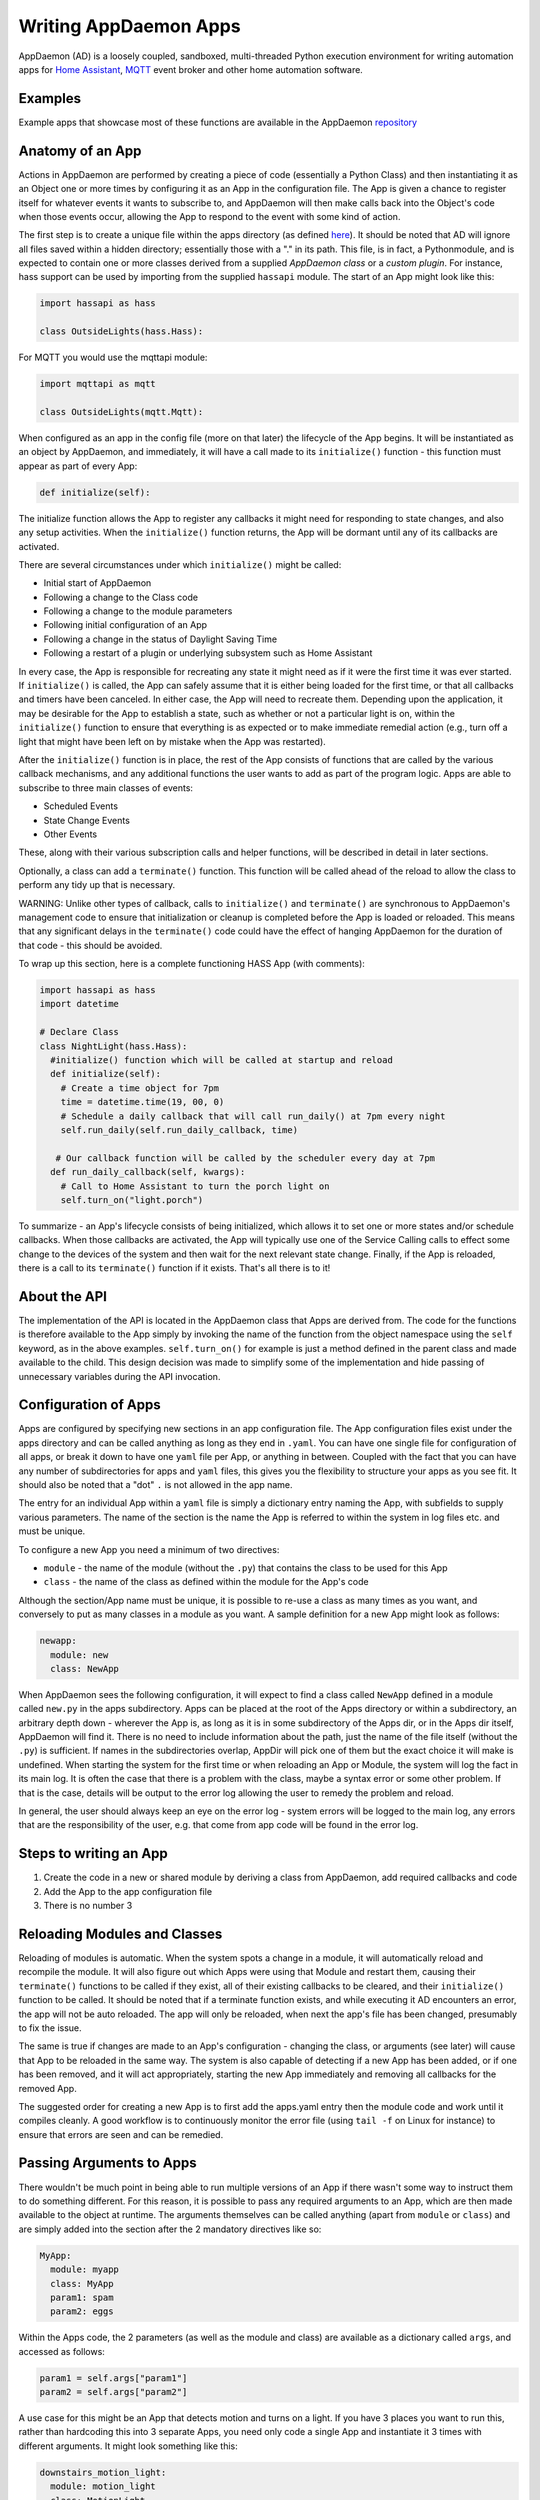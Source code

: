 Writing AppDaemon Apps
=======================

AppDaemon (AD) is a loosely coupled, sandboxed, multi-threaded Python
execution environment for writing automation apps for `Home
Assistant <https://home-assistant.io/>`__, `MQTT <http://mqtt.org/>`__ event broker and other home automation software.

Examples
--------

Example apps that showcase most of these functions are available in the
AppDaemon `repository <https://github.com/home-assistant/appdaemon/tree/dev/conf/example_apps>`__

Anatomy of an App
-----------------

Actions in AppDaemon are performed by creating a piece of code
(essentially a Python Class) and then instantiating it as an Object one
or more times by configuring it as an App in the configuration file. The
App is given a chance to register itself for whatever events it wants to
subscribe to, and AppDaemon will then make calls back into the Object's
code when those events occur, allowing the App to respond to the event
with some kind of action.

The first step is to create a unique file within the apps directory (as
defined `here <INSTALL.html>`__). It should be noted that AD will ignore all files
saved within a hidden directory; essentially those with a "." in its path.
This file, is in fact, a Pythonmodule, and is expected to contain one or more classes derived from a
supplied *AppDaemon class* or a *custom plugin*. For instance, hass support can be used
by importing from the supplied ``hassapi`` module. The start of an App might look like this:

.. code:: python

    import hassapi as hass

    class OutsideLights(hass.Hass):

For MQTT you would use the mqttapi module:

.. code:: python

    import mqttapi as mqtt

    class OutsideLights(mqtt.Mqtt):

When configured as an app in the config file (more on that later) the
lifecycle of the App begins. It will be instantiated as an object by
AppDaemon, and immediately, it will have a call made to its
``initialize()`` function - this function must appear as part of every
App:

.. code:: python

      def initialize(self):

The initialize function allows the App to register any callbacks it
might need for responding to state changes, and also any setup
activities. When the ``initialize()`` function returns, the App will be
dormant until any of its callbacks are activated.

There are several circumstances under which ``initialize()`` might be
called:

-  Initial start of AppDaemon
-  Following a change to the Class code
-  Following a change to the module parameters
-  Following initial configuration of an App
-  Following a change in the status of Daylight Saving Time
-  Following a restart of a plugin or underlying subsystem such as Home Assistant

In every case, the App is responsible for recreating any state it might
need as if it were the first time it was ever started. If
``initialize()`` is called, the App can safely assume that it is either
being loaded for the first time, or that all callbacks and timers have
been canceled. In either case, the App will need to recreate them.
Depending upon the application, it may be desirable for the App to
establish a state, such as whether or not a particular light is on,
within the ``initialize()`` function to ensure that everything is as
expected or to make immediate remedial action (e.g., turn off a light
that might have been left on by mistake when the App was restarted).

After the ``initialize()`` function is in place, the rest of the App
consists of functions that are called by the various callback
mechanisms, and any additional functions the user wants to add as part
of the program logic. Apps are able to subscribe to three main classes of
events:

-  Scheduled Events
-  State Change Events
-  Other Events

These, along with their various subscription calls and helper functions,
will be described in detail in later sections.

Optionally, a class can add a ``terminate()`` function. This function
will be called ahead of the reload to allow the class to perform any
tidy up that is necessary.

WARNING: Unlike other types of callback, calls to ``initialize()`` and
``terminate()`` are synchronous to AppDaemon's management code to ensure
that initialization or cleanup is completed before the App is loaded or
reloaded. This means that any significant delays in the ``terminate()``
code could have the effect of hanging AppDaemon for the duration of that
code - this should be avoided.

To wrap up this section, here is a complete functioning HASS App (with
comments):

.. code:: python

    import hassapi as hass
    import datetime

    # Declare Class
    class NightLight(hass.Hass):
      #initialize() function which will be called at startup and reload
      def initialize(self):
        # Create a time object for 7pm
        time = datetime.time(19, 00, 0)
        # Schedule a daily callback that will call run_daily() at 7pm every night
        self.run_daily(self.run_daily_callback, time)

       # Our callback function will be called by the scheduler every day at 7pm
      def run_daily_callback(self, kwargs):
        # Call to Home Assistant to turn the porch light on
        self.turn_on("light.porch")

To summarize - an App's lifecycle consists of being initialized, which
allows it to set one or more states and/or schedule callbacks. When
those callbacks are activated, the App will typically use one of the
Service Calling calls to effect some change to the devices of the system
and then wait for the next relevant state change. Finally, if the App is
reloaded, there is a call to its ``terminate()`` function if it exists.
That's all there is to it!

About the API
-------------

The implementation of the API is located in the AppDaemon class that
Apps are derived from. The code for the functions is therefore available
to the App simply by invoking the name of the function from the object
namespace using the ``self`` keyword, as in the above examples.
``self.turn_on()`` for example is just a method defined in the parent
class and made available to the child. This design decision was made to
simplify some of the implementation and hide passing of unnecessary
variables during the API invocation.

Configuration of Apps
---------------------

Apps are configured by specifying new sections in an app configuration
file. The App configuration files exist under the apps directory and can be called anything as long as they end in ``.yaml``. You can have one single file for configuration of all apps, or break it down to have one ``yaml`` file per App, or anything in between. Coupled with the fact that you can have any number of subdirectories for apps and ``yaml`` files, this gives you the flexibility to structure your apps as you see fit.
It should also be noted that a "dot" ``.`` is not allowed in the app name.

The entry for an individual App within a ``yaml`` file is simply a dictionary entry naming the App, with subfields to supply various parameters. The name of the section is the name the App is referred to within the system in log files etc. and must be unique.

To configure a new App you need a minimum of two directives:

-  ``module`` - the name of the module (without the ``.py``) that
   contains the class to be used for this App
-  ``class`` - the name of the class as defined within the module for
   the App's code

Although the section/App name must be unique, it is possible to re-use a
class as many times as you want, and conversely to put as many classes
in a module as you want. A sample definition for a new App might look as
follows:

.. code:: yaml

    newapp:
      module: new
      class: NewApp

When AppDaemon sees the following configuration, it will expect to find a
class called ``NewApp`` defined in a module called ``new.py`` in the
apps subdirectory. Apps can be placed at the root of the Apps directory
or within a subdirectory, an arbitrary depth down - wherever the App is,
as long as it is in some subdirectory of the Apps dir, or in the Apps
dir itself, AppDaemon will find it. There is no need to include
information about the path, just the name of the file itself (without
the ``.py``) is sufficient. If names in the subdirectories overlap,
AppDir will pick one of them but the exact choice it will make is
undefined.
When starting the system for the first time or when reloading an App or
Module, the system will log the fact in its main log. It is often the
case that there is a problem with the class, maybe a syntax error or
some other problem. If that is the case, details will be output to the
error log allowing the user to remedy the problem and reload.

In general, the user should always keep an eye on the error log - system
errors will be logged to the main log, any errors that are the responsibility
of the user, e.g. that come from app code will be found in the error log.


Steps to writing an App
-----------------------

1. Create the code in a new or shared module by deriving a class from
   AppDaemon, add required callbacks and code
2. Add the App to the app configuration file
3. There is no number 3

Reloading Modules and Classes
-----------------------------

Reloading of modules is automatic. When the system spots a change in a
module, it will automatically reload and recompile the module. It will
also figure out which Apps were using that Module and restart them,
causing their ``terminate()`` functions to be called if they exist, all
of their existing callbacks to be cleared, and their ``initialize()``
function to be called. It should be noted that if a terminate function exists,
and while executing it AD encounters an error, the app will not be auto reloaded.
The app will only be reloaded, when next the app's file has been changed, presumably
to fix the issue.

The same is true if changes are made to an App's configuration -
changing the class, or arguments (see later) will cause that App to be
reloaded in the same way. The system is also capable of detecting if a
new App has been added, or if one has been removed, and it will act
appropriately, starting the new App immediately and removing all
callbacks for the removed App.

The suggested order for creating a new App is to first add the apps.yaml entry
then the module code and work until it compiles cleanly. A good workflow is to
continuously monitor the error file (using ``tail -f`` on Linux for
instance) to ensure that errors are seen and can be remedied.

Passing Arguments to Apps
-------------------------

There wouldn't be much point in being able to run multiple versions of
an App if there wasn't some way to instruct them to do something
different. For this reason, it is possible to pass any required arguments
to an App, which are then made available to the object at runtime. The
arguments themselves can be called anything (apart from ``module`` or
``class``) and are simply added into the section after the 2 mandatory
directives like so:

.. code:: yaml

    MyApp:
      module: myapp
      class: MyApp
      param1: spam
      param2: eggs

Within the Apps code, the 2 parameters (as well as the module and class)
are available as a dictionary called ``args``, and accessed as follows:

.. code:: python

    param1 = self.args["param1"]
    param2 = self.args["param2"]

A use case for this might be an App that detects motion and turns on a
light. If you have 3 places you want to run this, rather than hardcoding
this into 3 separate Apps, you need only code a single App and
instantiate it 3 times with different arguments. It might look something
like this:

.. code:: yaml

    downstairs_motion_light:
      module: motion_light
      class: MotionLight
      sensor: binary_sensor.downstairs_hall
      light: light.downstairs_hall
    upstairs_motion_light:
      module: motion_light
      class: MotionLight
      sensor: binary_sensor.upstairs_hall
      light: light.upstairs_hall
    garage_motion_light:
      module: motion_light
      class: MotionLight
      sensor: binary_sensor.garage
      light: light.garage

Apps can use arbitrarily complex structures within arguments, e.g.:

.. code:: yaml

    entities:
      - entity1
      - entity2
      - entity3

Which can be accessed as a list in python with:

.. code:: python

    for entity in self.args["entities"]:
      do some stuff

Also, this opens the door to really complex parameter structures if
required:

.. code:: python

    sensors:
      sensor1:
        type:thermometer
        warning_level: 30
        units: degrees
      sensor2:
        type:moisture
        warning_level: 100
        units: %

It is also possible to get some constants like the app directory within apps. This can be accessed using the attribute ``self.app_dir``

Secrets
~~~~~~~

AppDaemon supports the ability to pass sensitive arguments to apps, via the use of secrets in the main or app config file. This will allow separate storage of sensitive information such as passwords. For this to work, AppDaemon expects to find a file called ``secrets.yaml`` in the configuration directory, or a named file introduced by the top level ``secrets:`` section. The file should be a simple list of all the secrets. The secrets can be referred to using a ``!secret`` tag in the ``apps.yaml`` file.

An example ``secrets.yaml`` might look like this:

.. code:: yaml

    application_api_key: ABCDEFG

The secrets can then be referred to in the ``apps.yaml`` file as follows:

.. code:: yaml

    appname:
      class: AppClass
      module: appmodule
      application_api_key: !secret application_api_key

In the App, the api_key can be accessed like every other argument the App can access.

Environment Variables
~~~~~~~~~~~~~~~~~~~~~

If not wanting to use the secrets as above, AppDaemon also supports the ability to pass sensitive arguments to apps, via the use of environment variables in the main or app config file. This will allow separate storage of sensitive information such as passwords, within the os's environment variables. The variables can be referred to using a ``!env_var`` tag in the ``apps.yaml`` file.

An example using the os's time zone for AD:

.. code:: yaml

    appdaemon:
      time_zone: !env_var TZ
      latitude: !env_var LAT
      longitude: !env_var LONG

The variables can also be referred to in the ``apps.yaml`` file as follows:

.. code:: yaml

    appname:
      class: AppClass
      module: appmodule
      application_api_key: !env_var application_api_key

In the App, the api_key can be accessed like every other argument the App can access.

Include YAML Files
~~~~~~~~~~~~~~~~~~~~~

If wanting to access data stored in an external yaml file, it is possible to use the ``!include`` tag in either AD or the apps config file.
It should be noted that the full file path is required.

An example storing data in a yaml file can be seen below:

.. code:: yaml

    appdaemon:
        plugins: !include /home/ubuntu/dev/conf/plugins.yaml

The tag can also be referred to in the ``apps.yaml`` file as follows:

.. code:: yaml

    appname:
      class: AppClass
      module: appmodule
      app_users: !include /home/ubuntu/dev/conf/app_users.yaml

In the App, the app_users can be accessed like every other argument the App can access.

App Dependencies
----------------

It is possible for apps to be dependant upon other apps. Some
examples where this might be the case are:

-  A global App that defines constants for use in other apps
-  An App that provides a service for other modules, e.g., a TTS App

In these cases, when changes are made to one of these apps, we also
want the apps that depend upon them to be reloaded. Furthermore, we
also want to guarantee that they are loaded in order so that the apps
depended upon by other modules are loaded first.

AppDaemon fully supports this through the use of the dependency
directive in the App configuration. Using this directive, each App
identifies other apps that it depends upon. The dependency directive
will identify the name of the App it cares about, and AppDaemon
will see to it that the dependency is loaded before the App depending
on it, and that the dependent App will be reloaded if it changes.

For example, an App ``Consumer``, uses another App ``Sound`` to play
sound files. ``Sound`` in turn uses ``Global`` to store some global
values. We can represent these dependencies as follows:

.. code:: yaml

    Global:
      module: global
      class: Global

    Sound
      module: sound
      class: Sound
      dependencies: Global

    Consumer:
      module: sound
      class: Sound
      dependencies: Sound

It is also possible to have multiple dependencies, added as a yaml list

.. code:: yaml

    Consumer:
      module: sound
      class: Sound
      dependencies:
        - Sound
        - Global

AppDaemon will write errors to the log if a dependency is missing and it
will also detect circular dependencies.

Dependencies can also be set using the ``register_dependency()`` api call.

App Loading Priority
--------------------

It is possible to influence the loading order of Apps using the dependency system. To add a loading priority to an App, simply add a ``priority`` entry to its parameters. e.g.:

.. code:: yaml

    downstairs_motion_light:
      module: motion_light
      class: MotionLight
      sensor: binary_sensor.downstairs_hall
      light: light.downstairs_hall
      priority: 10


Priorities can be any number you like, and can be float values if required, the lower the number, the higher the priority. AppDaemon will load any modules with a priority in the order specified.

For modules with no priority specified, the priority is assumed to be ``50``. It is, therefore, possible to cause modules to be loaded before and after modules with no priority.

The priority system is complementary to the dependency system, although they are trying to solve different problems. Dependencies should be used when an App literally depends upon another, for instance, it is using variables stored in it with the ``get_app()`` call. Priorities should be used when an App does some setup for other apps but doesn't provide variables or code for the dependent App. An example of this might be an App that sets up some sensors in Home Assistant, or sets some switch or input_slider to a specific value. It may be necessary for that setup to be performed before other apps are started, but there is no requirement to reload those apps if the first App changes.

To accommodate both systems, dependency trees are assigned priorities in the range 50 - 51, again allowing apps to set priorities such that they will be loaded before or after specific sets of dependent apps.

Note that apps that are dependent upon other apps, and apps that are depended upon by other apps will ignore any priority setting in their configuration.

App Log
-------

Starting from AD 4.0, it is now possible to determine which log as declared by the user, will be used by Apps by default when using the ``self.log()`` within the App; this can be very useful for debugging purposes. This is done by simply adding the ``log:`` directive entry, to its parameters. e.g.:

.. code:: yaml

    downstairs_motion_light:
      module: motion_light
      class: MotionLight
      sensor: binary_sensor.downstairs_hall
      light: light.downstairs_hall
      log: lights_log


By declaring the above, each time the function ``self.log()`` is used within the App, the log entry is sent to the user defined ``lights_log``. It is also possible to write to another log, within the same App if need be. This is done using the function ``self.log(text, log='main_log')``. Without using any of the aforementioned log capabilities, all logs from apps by default will be sent to the ``main_log``.

Global Module Dependencies
--------------------------

The previously described dependencies and load order have all been at the App level.
It is however, sometimes convenient to have global modules that have no apps in them that nonetheless
require dependency tracking. For instance, a global module might have a number of useful
variables or functions in it. When they change, a number of apps may need to be restarted.
To configure this dependency tracking, it is first necessary to define which
modules are going to be tracked. This is done in any apps.yaml file.

To do this, we create an entry for the global module as if it were an app, but instead of specifying a class, we add ``global: true`` to the description:

.. code:: yaml

    my_global_module:
        module: globals.py
        global: true

This means that the file ``globals.py`` anywhere within the apps directory hierarchy is marked as a global module. Any App may simply import ``globals`` and use its variables and functions. Marking multiple modules as global can be achieved creating an entry for each module:

.. code:: yaml

    my_global_module:
        module: globals.py
        global: true
    my_other_global_module:
        module: other_globals.py
        global: true

Once we have marked the global modules, the next step is to configure any apps that are dependant upon them. This is done by adding them to the standard  ``dependencies`` field to the App description, e.g.:

.. code:: yaml

    app1:
      class: App
      module: app
      dependencies: my_global_module

Or for multiple dependencies:

.. code:: yaml

    app1:
      class: App
      module: app
      dependencies:
        - my_global_module
        - my_other_global_module

With this in place, whenever a global module changes that apps depend upon, all dependent apps will be reloaded. This also works well with the App level dependencies. If a change to a global module forces an App to reload that other apps are dependant upon, the dependant apps will also be reloaded in sequence.
Usinf this mechanism, it is also possible to mark global modules as being depenedant on other global modules.

Note: the old ``global_modules`` directive used to be used for this function but has been deprecated. In addition, note that the old ``global_dependendencies`` keyword in the app description has now changed to use ``dependencies``

Plugin Reloads
--------------

When a plugin reloads e.g., due to the underlying system restarting, or a network issue, AppDaemon's default assumption is that all apps could potentially be dependant on that system, and it will force a restart of every App. It is possible to modify this behavior at the individual App level, using the ``plugin`` parameter in apps.yaml. Specifying a specific plugin or list of plugins will force the App to reload after the named plugin restarts.

For a simple AppDaemon install, the appdaemon.yaml file might look something like this:

.. code:: yaml

     appdaemon:
       threads: 10
       plugins:
         HASS:
           type: hass
           ha_url: <some_url>
           ha_key: <some_key>

In this setup, there is only one plugin, and it is called ``HASS`` - this will be the case for most AppDaemon users.

To make an App explicitly reload when only this plugin and no other is restarted (e.g., in the case when HASS restarts or when AppDaemon loses connectivity to HASS), use the ``plugin`` parameter like so:

.. code:: yaml

    appname:
        module: some_module
        class: some_class
        plugin: HASS

If you have more than one plugin, you can make an App dependent on more than one plugin by specifying a YAML list:

.. code:: yaml

    appname:
        module: some_module
        class: some_class
        plugin:
          - HASS
          - OTHERPLUGIN

If you want to prevent the App from reloading at all, just set the ``plugin`` parameter to some value that doesn't match any plugin name, e.g.:

.. code:: yaml

    appname:
        module: some_module
        class: some_class
        plugin: NONE

Note, that this only effects reloading at plugin restart time:

- apps will be reloaded if the module they use changes
- apps will be reloaded if their apps.yaml changes
- apps will be reloaded when a change to or from DST (Daylight Saving Time) occurs
- apps will be reloaded if an App they depend upon is reloaded as part of a plugin restart
- apps will be reloaded if changes are made to a global module that they depend upon

Callback Constraints
--------------------

Callback constraints are a feature of AppDaemon that removes the need
for repetition of some common coding checks. Many Apps will wish to
process their callbacks only when certain conditions are met, e.g.,
someone is home, and it's after sunset. These kinds of conditions crop
up a lot, and use of callback constraints can significantly simplify the
logic required within callbacks.

Put simply, callback constraints are one or more conditions on callback
execution that can be applied to an individual App. App's callbacks
will only be executed if all of the constraints are met. If a constraint
is absent, it will not be checked for.

For example, a time callback constraint can be added to an App by
adding a parameter to its configuration like this:

.. code:: yaml

    some_app:
      module: some_module
      class: SomeClass
      constrain_start_time: sunrise
      constrain_end_time: sunset

Now, although the ``initialize()`` function will be called for
SomeClass, and it will have a chance to register as many callbacks as it
desires, none of the callbacks will execute, in this case, unless it is between sunrise and sunset.

Another callback constraint is the ``state``. This is an only callback constraint, that cannot be used at app level.
It is useful, is wanting to evaluate a state, to check if its within a certain range or in a list.
An example can be seen below:

...code:: python

    >>>  self.listen_state(self.state_cb, "light.0x0017880103ea737f_light", attribute="brightness", constrain_state=lambda  x: x>150)

This will only execute the callback, if the brightness level of the entity is greater than `150`

An App can have as many or as few constraints as are required. When more than one
constraint is present, they must all evaluate to true to allow the
callbacks to be called. Constraints becoming true are not an event in
their own right, but if they are all true at a point in time, the next
callback that would otherwise be blocked due to constraint failure
will now be called. Similarly, if one of the constraints becomes false,
the next callback that would otherwise have been called will be blocked.

AppDaemon Constraints
~~~~~~~~~~~~~~~~~~~~~~~

AppDaemon itself supplies the time constraint:

time
^^^^

The time constraint consists of 2 variables, ``constrain_start_time``
and ``constrain_end_time``. Callbacks will only be executed if the
current time is between the start and end times.

- If both are absent no time constraint will exist
- If only start is present, end will default to 1 second before midnight
- If only end is present, start will default to midnight

The times are specified in a string format with one of the following
formats:

- HH:MM:SS - the time in Hours Minutes and Seconds, 24 hour format.
- ``sunrise``\ \|\ ``sunset`` [+\|- HH:MM:SS]- time of the next sunrise or sunset with an optional positive or negative offset in Hours Minutes and seconds

The time based constraint system correctly interprets start and end
times that span midnight.

.. code:: yaml

    # Run between 8am and 10pm
    constrain_start_time: "08:00:00"
    constrain_end_time: "22:00:00"
    # Run between sunrise and sunset
    constrain_start_time: sunrise
    constrain_end_time: sunset
    # Run between 45 minutes before sunset and 45 minutes after sunrise the next day
    constrain_start_time: sunset - 00:45:00
    constrain_end_time: sunrise + 00:45:00


days
^^^^

The day constraint consists of as list of days for which the callbacks
will fire, e.g.,

.. code:: yaml

    constrain_days: mon,tue,wed

Other constraints may be supplied by the plugin in use.

HASS Plugin Constraints
~~~~~~~~~~~~~~~~~~~~~~~

The HASS plugin supplies several additional different types of constraints:

-  input\_boolean
-  input\_select
-  presence
-  time (see `AppDaemon Constraints <APPGUIDE.html#time>`__)

They are described individually below.

input\_boolean
^^^^^^^^^^^^^^

By default, the input\_boolean constraint prevents callbacks unless the
specified input\_boolean is set to ``on``. This is useful to allow certain
Apps to be turned on and off from the user interface. For example:

.. code:: yaml

    some_app:
      module: some_module
      class: SomeClass
      constrain_input_boolean: input_boolean.enable_motion_detection

If you want to reverse the logic so the constraint is only called when
the input\_boolean is off, use the optional state parameter by appending,
``off`` to the argument, e.g.:

.. code:: yaml

    some_app:
      module: some_module
      class: SomeClass
      constrain_input_boolean: input_boolean.enable_motion_detection,off

If you want to constrain on multiple input_boolean entities, you can provide
the constraints as a yaml list

.. code:: yaml

    some_app:
      module: some_module
      class: SomeClass
      constrain_input_boolean:
        - input_boolean.enable_motion_detection
        - binary_sensor.weekend,off

input\_select
^^^^^^^^^^^^^

The input\_select constraint prevents callbacks unless the specified
input\_select is set to one or more of the nominated (comma separated)
values. This is useful to allow certain Apps to be turned on and off
according to some flag, e.g., a house mode flag.

.. code:: yaml

    # Single value
    constrain_input_select: input_select.house_mode,Day
    # or multiple values
    constrain_input_select: input_select.house_mode,Day,Evening,Night


If you want to constrain on multiple input_select entities, you can provide
the constraints as a yaml list

.. code:: yaml

    some_app:
      module: some_module
      class: SomeClass
      constrain_input_select:
        - input_select.house_mode,Day
        - sensor.day_of_week,Monday,Wednesday,Friday

presence
^^^^^^^^

The presence constraint will constrain based on presence of device
trackers. It takes 3 possible values:

- ``noone`` - only allow callback execution when no one is home
- ``anyone`` - only allow callback execution when one or more person is home
- ``everyone`` - only allow callback execution when everyone is home

.. code:: yaml

    constrain_presence: anyone
    # or
    constrain_presence: everyone
    # or
    constrain_presence: noone

Callback constraints can also be applied to individual callbacks within
Apps, see later for more details.

person
^^^^^^^^

The person constraint will constrain based on presence of person entities
trackers. It takes 3 possible values:

- ``noone`` - only allow callback execution when no one is home
- ``anyone`` - only allow callback execution when one or more person is home
- ``everyone`` - only allow callback execution when everyone is home

.. code:: yaml

    constrain_person: anyone
    # or
    constrain_person: everyone
    # or
    constrain_person: noone

Callback constraints can also be applied to individual callbacks within
Apps, see later for more details.

AppDaemon and Threading
-----------------------

AppDaemon is multi-threaded. This means that any time code within an App
is executed, it is executed by one of many threads. This is generally
not a particularly important consideration for this application; in
general, the execution time of callbacks is expected to be far quicker
than the frequency of events causing them. By default, AppDaemon protects Apps from threading considerations by pinning each App to a specific thread, which means it is not possible for an App to be running in more than one thread at a time. In extremely busy systems this may cause a reduction in performance but this is unlikely.

By default, each App gets its own unique thread to run in. This is generally more threads than are required but it prevents badly behaved apps from blocking other apps pinned to the same thread. This organization can be optimized to use fewer threads if desired by using some of the advanced options below. AppDaemon will dynamically manage the threads for you, creating enough for each App, and adding threads over the lifetime of AppDaemon if new apps are added, to guarantee they all get their own thread.

For most users, threading should be left at the defaults, and things will behave sensibly. If however, you understand concurrency, locking, and re-entrant code, read on for some additional advanced options.

Thread Hygiene
~~~~~~~~~~~~~~

An additional caveat of a threaded worker pool environment is that it is
the expectation that none of the callbacks tie threads up for a
significant amount of time. To do so would eventually lead to thread
exhaustion, which would make the system run behind events. No events
would be lost as they would be queued, but callbacks would be delayed,
which is a bad thing.

Given the above, **NEVER** use Python's ``time.sleep()`` if you want to
perform an operation some time in the future, as this will tie up a
thread for the period of the sleep. Instead, use the scheduler's
``run_in()`` function which will allow you to delay without blocking any
threads.

Disabling App Pinning
~~~~~~~~~~~~~~~~~~~~~

If you know what you are doing and understand the risks, you can disable AppDaemon's App Pinning, partially or totally. AppDaemon gives you a huge amount of control, allowing you to enable or disable pinning of individual apps, all apps of a certain class, or even down to the callback level. AppDaemon also lets you explicitly choose which thread apps or callbacks run on, resulting in extremely fine-grained control.

If you disable App pinning, you will start with a default number of 10 threads, but this can be modified with the ``total_threads`` setting in appdaemon.yaml.

To disable App Pinning globally within AppDaemon set the AppDaemon directive ``pin_apps`` to ``false`` within the AppDaemon.yaml file and App pinning will be disabled for all apps. At this point, it is possible for different pieces of
code within the App to be executed concurrently, so some care may be necessary if different callbacks, for instance, inspect and change shared
variables. This is a fairly standard caveat with concurrent programming, and AppDaemon supplies a simple locking mechanism to help avoid this.

Simple Callback Level Locking
~~~~~~~~~~~~~~~~~~~~~~~~~~~~~

The real issue here is that callbacks in an unpinned App can be called at the same time, and even have multiple threads running through them at the same time. To add locking and avoid this, AppDaemon supplies a decorator called ``ad.app_lock``. If you use this with any callbacks that manipulate instance variables, you will ensure that there will only be one thread accessing the variables at one time.

Consider the following App which schedules 1000 callbacks all to run at the exact same time, and manipulate the value of ``self.important_var``:

.. code:: python

    import hassapi as hass
    import datetime

    class Locking(hass.Hass):

        def initialize(self):
            self.important_var = 0

            now = datetime.datetime.now()
            target = now + datetime.timedelta(seconds=2)
            for i in range (1000):
                self.run_at(self.hass_cb, target)

        def hass_cb(self, kwargs):
            self.important_var += 1
            self.log(self.important_var)

As it is, it will result in unexpected results because ``self.important_var`` can be manipulated by multiple threads at once - for instance, a thread could get the value, add one to it and be just about to write it when another thread jumps in with a different value, which is immediately overwritten. Indeed, when this is run, the output shows just that:

.. code::

    2018-11-04 16:07:01.615683 INFO lock: 981
    2018-11-04 16:07:01.616150 INFO lock: 982
    2018-11-04 16:07:01.616640 INFO lock: 983
    2018-11-04 16:07:01.617781 INFO lock: 986
    2018-11-04 16:07:01.584471 INFO lock: 914
    2018-11-04 16:07:01.621809 INFO lock: 995
    2018-11-04 16:07:01.614406 INFO lock: 978
    2018-11-04 16:07:01.622616 INFO lock: 997
    2018-11-04 16:07:01.619447 INFO lock: 990
    2018-11-04 16:07:01.586680 INFO lock: 919
    2018-11-04 16:07:01.619926 INFO lock: 991
    2018-11-04 16:07:01.620401 INFO lock: 992
    2018-11-04 16:07:01.620897 INFO lock: 993
    2018-11-04 16:07:01.622156 INFO lock: 996
    2018-11-04 16:07:01.603427 INFO lock: 954
    2018-11-04 16:07:01.621381 INFO lock: 994
    2018-11-04 16:07:01.618622 INFO lock: 988
    2018-11-04 16:07:01.623005 INFO lock: 998
    2018-11-04 16:07:01.623968 INFO lock: 1000
    2018-11-04 16:07:01.623519 INFO lock: 999

However, if we add the decorator to the callback function like so:

.. code:: python

    import hassapi as hass
    import adbase as ad
    import datetime

    class Locking(hass.Hass):

        def initialize(self):
            self.important_var = 0

            now = datetime.datetime.now()
            target = now + datetime.timedelta(seconds=2)
            for i in range (1000):
                self.run_at(self.hass_cb, target)

        @ad.app_lock
        def hass_cb(self, kwargs):
            self.important_var += 1
            self.log(self.important_var)


The result is what we would hope for since self.important_var is only being accessed by one thread at a time:

.. code::

    2018-11-04 16:08:54.545795 INFO lock: 981
    2018-11-04 16:08:54.546202 INFO lock: 982
    2018-11-04 16:08:54.546567 INFO lock: 983
    2018-11-04 16:08:54.546976 INFO lock: 984
    2018-11-04 16:08:54.547563 INFO lock: 985
    2018-11-04 16:08:54.547938 INFO lock: 986
    2018-11-04 16:08:54.548407 INFO lock: 987
    2018-11-04 16:08:54.548815 INFO lock: 988
    2018-11-04 16:08:54.549306 INFO lock: 989
    2018-11-04 16:08:54.549671 INFO lock: 990
    2018-11-04 16:08:54.550133 INFO lock: 991
    2018-11-04 16:08:54.550476 INFO lock: 992
    2018-11-04 16:08:54.550811 INFO lock: 993
    2018-11-04 16:08:54.551170 INFO lock: 994
    2018-11-04 16:08:54.551684 INFO lock: 995
    2018-11-04 16:08:54.552022 INFO lock: 996
    2018-11-04 16:08:54.552651 INFO lock: 997
    2018-11-04 16:08:54.553033 INFO lock: 998
    2018-11-04 16:08:54.553474 INFO lock: 999
    2018-11-04 16:08:54.553890 INFO lock: 1000

The above scenario is only an issue when thread pinning is disabled. However, another issue with threading arises when apps call each other and modify variables using the ``get_app()`` call, regardless of whether or not apps are pinned. If a particular App is called at the same time from several different apps using ``get_app()``, the App in question will potentially be running on many threads at the same time, and any local resources such as instance variables that are updated could be corrupted. ``@ad.app_lock`` will also work well to address this situation, if it is applied to the function in the App that is being called. This will force the function to lock using the local lock of the App being called and will enable thread-safe operation.

app1:

.. code:: python

    my_app = get_app("app2")
    my_app.myfunction()

app2:

.. code:: python

    @ad.app_lock
    def my_function()
        self.variable + = 1

Global Locking
~~~~~~~~~~~~~~~~~

The above style of locking works well for the protection of variables within a single App and across apps using ``get_app()``. However, another area where threading might be of concern is if apps are accessing and modifying the dictionary of the global variables which has no locking.

The solution is a global locking decorator called ``@ad.global_lock``:

.. code:: python

    @ad.global_lock
    def so_something_with_global_vars()
        self.global_vars += 1

Per-App Pinning
~~~~~~~~~~~~~~~

Individual apps can be set to override the global AppDaemon setting for App Pinning by use of the ``pin_app`` directive in apps.yaml:

.. code:: yaml

    module: test
    class: Test
    pin_app: false

So if for instance, AppDaemon is set to globally pin apps, the above example will override that and make the App unpinned.

Likewise, if the default is to globally unpin apps, setting ``pin_app`` to ``true`` will pin the App.

In addition to controlling pinning, it is also possible to specify the exact thread an App's callbacks will run on, using the ``pin_thread`` directive:

.. code:: yaml

    module: test
    class: Test
    pin_app: true
    pin_thread: 6

This will result in all callbacks for this App being run by thread 6. The ``pin_thread`` directive will be ignored if ``pin_app`` is set to false, or if ``pin_app`` is not specified and the global setting is to not pin apps.

Per Class Pinning
~~~~~~~~~~~~~~~~~

In addition to per-App pinning, it is possible to pin an entire class so that all apps running that code can be pinned or not. This is achieved using an API call, usually in the ``initialize()`` function that will control whether or not the App is pinned, which will also apply to all apps of the same type since they share the code. Pinning can be enabled or disabled, and thread selected using the pinning API calls:

- ``set_app_pin()``
- ``get_app_pin()``
- ``set_pin_thread()``
- ``get_pin_thread()``

These API calls are dynamic, so it is possible to pin and unpin an App as required as well as select the thread it will run on at any point in the Apps lifetime. Callbacks for the scheduler, events or state changes will inherit the values currently set at the time the callback is registered:

.. code:: python

    # Turn on app pinning
    self.set_app_pin(True)
    # Select a thread
    self.set_pin_thread(5)
    # Set a scheduler callback for an hour hence
    self.run_in(my_callback, 3600)
    # Change the thread
    self.set_pin_thread(3)
    # Set a scheduler callback for 2 hours hence
    self.run_in(my_callback, 7200)

The code above will result in 2 callbacks, the first will run on thread 5, the second will run on thread 3.

Per Callback Pinning
~~~~~~~~~~~~~~~~~~~~

Per Class Pinning described above, despite its dynamic nature is really intended to be a set and forget setup activity in the apps ``initialize()`` function. For more dynamic use, it is possible to set the pinning and thread at the callback level, using the ``pin`` and ``pin_thread`` parameters to scheduler calls and ``listen_state()`` and ``listen_event()``. These parameters will override the default settings for the App as set in apps.yaml or via the API calls above, but just for the callback in question.

.. code:: python

    # Turn off app pinning
    self.set_app_pin(True)
    # Select a thread
    self.set_pin_thread(5)
    # Set a scheduler callback for an hour hence
    self.run_in(my_callback, 3600, pin=False)

The above callback will not be pinned.

.. code:: python

    # Turn off app pinning
    set_app_pin(True)
    # Select a thread
    set_pin_thread(5)
    # Set a scheduler callback for an hour hence
    run_in(my_callback, 3600, pin_thread=9)

The above callback will be run on thread 9, overriding the call to ``set_pin_thread()``.

.. code:: python

    # Set a scheduler callback for an hour hence
    run_in(my_callback, 3600, pin=True)

The above code is an edge case, if the global or App default is set to not pin. In this case, there won't be an obvious thread to use since it isn't specified, so the callback will default to run on thread 0.

Restricting Threads for Pinned Apps
~~~~~~~~~~~~~~~~~~~~~~~~~~~~~~~~~~~

For some usages in mixed pinned and non-pinned environments, it may be desirable to reserve a block of thread specifically for pinned apps. This can be achieved by setting the ``pin_threads`` directive in AppDamon.yaml:

.. code:: YAML

    pin_threads: 5

In the above example, 5 threads will be reserved for pinned apps, meaning that pinned apps will only run on threads 0 - 4, and will be distributed among them evenly. If the system has 10 threads total, threads 5 - 9 will have no pinned apps running on them, representing spare capacity. In order to utilize the spare threads, you can code apps to explicitly run on them, or set them in the apps.yaml, perhaps reserving threads for specific high priority apps, while the rest of the apps share the lower priority threads. Another way to manage this is via the selection of an appropriate scheduler algorithm.

``pin_threads`` will default to the actual number of threads, if App pinning is turned on globally, and it will default to 0 if App pinning is turned off globally. In a mixed setting, if you have any unpinned apps at all you must ensure that ``pin_threads`` is set to a value less than threads.

Scheduler Algorithms
~~~~~~~~~~~~~~~~~~~~

When apps are pinned, there is no choice necessary as to which thread will run a given callback. It will either be selected by AppDaemon, or explicitly specified by the user for each App. For the remainder of unpinned Apps, AppDaemon must make a choice as to which thread to use, in an attempt to keep the load balanced. There is a choice of 3 strategies, set by the ``load_distribution`` directive in appdaemon.yaml:

- ``roundrobin`` (default) - distribute callbacks to threads in a sequential fashion, one thread after another, starting at the beginning when all threads have had their turn. Round Robin scheduling will honor the ``pin_threads`` directive and only use threads not reserved for pinned apps.
- ``random`` - distribute callbacks to available threads in a random fashion. Random will also honor the ``pin_threads`` directive
- ``load`` - distribute callbacks to the least busy threads (measured by their Q size). Since Load based scheduling is dynamically responding to load, it will take all threads into consideration, including those reserved for pinned apps.

For example:

.. code:: YAML

    load_distribution: random

A Final Thought on Threading and Pinning
~~~~~~~~~~~~~~~~~~~~~~~~~~~~~~~~~~~~~~~~

Although pinning and scheduling has been thoroughly tested, in current real-world applications for AppDaemon, very few of these considerations matter, since in most cases AppDaemon will be able to respond to a callback immediately, and it is unlikely that any significant scheduler queueing will occur unless there are problems with apps blocking threads. At the rate that most people are using AppDaemon, events come in a few times a second, and modern hardware can usually handle the load pretty easily. The considerations above will start to matter more when event rates become a lot faster, by at least an order of magnitude. That is now a possibility with the recent upgrade to the scheduler allowing sub-second tick times, so the ability to lock and pin apps were added in anticipation of new applications for AppDaemon that may require more robust management of apps and much higher event rates.

ASYNC Apps
----------

Note: This is an advanced feature and should only be used if you understand the usage and implications of async programming
in Python. If you do not, then the previously described threaded model of apps is much safer and easier to work with.

AppDaemon supports the use of async libraries from within apps as well as allowing a partial or complete async programming
model. Callback functions can be converted into coroutines by using the `async` keyword during their declaration.
AppDaemon will automatically detect all the App's coroutines and will schedule their execution on the main async loop.
This also works for ``initialize()`` and ``terminate()``. Apps can be a mix of `sync` and `async` callbacks as desired.
A fully async app might look like this:

.. code:: PYTHON

    import hassapi as hass

    class AsyncApp(hass.Hass):

        async def initialize(self):
            # Maybe access an async library to initialize something
            self.run_in(self.hass_cb, 10)

        async def my_function(self):
            # More async stuff here

        async def hass_cb(self, kwargs):
            # do some async stuff

            # Sleeps are perfectly acceptable
            await self.sleep(10)

            # Call another coroutine
            await my_function()

When writing ASYNC apps, please be aware that most of the methods available in ADAPI (generally referenced as ``self.method_name()`` in an app) are async methods. While these coroutines are automatically turned into a ``future`` for you, if you intend to use the data they return you'll need to ``await`` them.

This will not give the expected result:

.. code:: PYTHON

    async def some_method(self):
        handle = self.run_in(self.cb, 30)

This, however, will:

.. code:: PYTHON

    async def some_method(self):
        handle = await self.run_in(self.cb, 30)

If you do not need to use the return result of the method, and you do not need to know that it has completed before executing the next line of your code, then you do not need to ``await`` the method.

ASYNC Advantages
~~~~~~~~~~~~~~~~

- Programming using async constructs can seem natural to advanced users who have used it before, and in some cases, can provide performance benefits depending on the exact nature of the task.
- Some external libraries are designed to be used in an async environment, and prior to AppDaemon async support it was not possible to make use of such libraries.
- Scheduling heavily concurrent tasks is very easy using async
- Using ``sleep()`` in async apps is not harmful to the overall performance of AppDaemon as it is in regular sync apps

ASYNC Caveats
~~~~~~~~~~~~~

The AppDaemon implementation of ASYNC apps utilizes the same loop as the AppDaemon core. This means that a badly behaved
app will not just tie up an individual app; it can potentially tie up all other apps, and the internals of AppDaemon.
For this reason, it is recommended that only experienced users create apps with this model.


ASYNC Tools
~~~~~~~~~~~

AppDaemon supplies a number of helper functions to make things a little easier:

Creating Tasks
^^^^^^^^^^^^^^

For additional multitasking, Apps are fully able to create tasks or futures, however, the app has the responsibility to
manage them. In particular, any created tasks or futures must be completed or actively canceled when the app is terminated
or reloaded. If this is not the case, the code will not reload correctly due to Pyhton's garbage collection strategy. To assist
with this, AppDaemon has a ``create_task()`` call, which returns a future. Tasks created in this way can be manipulated as
desired, however, AppDaemon keeps track of them and will automatically cancel any outstanding futures if the app terminates
or reloads. For this reason, AppDaemon's ``create_task()`` is the recommended way of doing this.

Use of Executors
^^^^^^^^^^^^^^^^

A standard pattern for running I/O intensive tasks such as file or network access in the async programming model is to
use executor threads for these types of activities. AppDaemon supplies the ``run_in_executor()`` function to facilitate
this, which uses a predefined thread-pool for execution. As mentioned above, holding up the loop with any blocking activity
is harmful not only to the app but all other apps and AppDaemon's internals, so always use an executor for any function
that may require it.

Sleeping
^^^^^^^^

Sleeping in Apps is perfectly fine using the async model. For this purpose, AppDaemon provides the ``sleep()`` function.
If this function is used in a non-async callback, it will raise an exception.

ASYNC Threading Considerations
~~~~~~~~~~~~~~~~~~~~~~~~~~~~~~

- Bear in mind, that although the async programming model is single threaded, in an event-driven environment such as AppDaemon, concurrency is still possible, whereas in the pinned threading model it is eliminated. This may lead to requirements to lock data structures in async apps.
- By default, AppDaemon creates a thread for each App (unless you are managing the threads yourself). For a fully async app, the thread will be created but never used.
- If you have a 100% async environment, you can prevent the creation of any threads by setting ``total_threads: 0`` in ``appdaemon.yaml``


State Operations
----------------

AppDaemon maintains a master state list segmented by namespace. As plugins notify state changes, AppDaemon listens and stores the updated state locally.

The MQTT plugin does not use state at all, and it relies on events to trigger actions, whereas the Home Assistant plugin makes extensive use of state.

A note on Home Assistant State
~~~~~~~~~~~~~~~~~~~~~~~~~~~~~~

State within Home Assistant is stored as a collection of dictionaries,
one for each entity. Each entity's dictionary will have some common
fields and a number of entity type-specific fields. The state for an
entity will always have the attributes:

-  ``last_updated``
-  ``last_changed``
-  ``state``

Any other attributes such as brightness for a lamp will only be present
if the entity supports them, and will be stored in a sub-dictionary
called ``attributes``. When specifying these optional attributes in the
``get_state()`` call, no special distinction is required between the
main attributes and the optional ones - ``get_state()`` will figure it
out for you.

Also, bear in mind that some attributes such as brightness for a light,
will not be present when the light is off.

In most cases, the attribute ``state`` has the most important value in
it, e.g., for a light or switch this will be ``on`` or ``off``, for a
sensor it will be the value of that sensor. Many of the AppDaemon API
calls and callbacks will implicitly return the value of state unless
told to do otherwise.

Although the use of ``get_state()`` (below) is still supported, as of
AppDaemon 2.0.9 it is possible to access HASS state directly as an
attribute of the App itself, under the ``entities`` attribute.

For instance, to access the state of a binary sensor, you could use:

.. code:: python

    sensor_state = self.entities.binary_sensor.downstairs_sensor.state

Similarly, accessing any of the entity attributes is also possible:

.. code:: python

    name = self.entities.binary_sensor.downstairs_sensor.attributes.friendly_name

About Callbacks
~~~~~~~~~~~~~~~

A large proportion of home automation revolves around waiting for
something to happen and then reacting to it; a light level drops, the
sun rises, a door opens, etc. Plugins keep track of every state
change that occurs within the system, and they streams that information to
AppDaemon almost immediately.

A single App however usually doesn't care about the majority of
state changes going on in the system; Apps usually care about something
very specific, like a specific sensor or light. Apps need a way to be
notified when a state change happens that they care about, and be able
to ignore the rest. They do this by registering callbacks. A
callback allows the App to describe exactly what it is interested in,
and tells AppDaemon to make a call into its code in a specific place to
be able to react to it - this is a very familiar concept to anyone
familiar with event-based programming.

There are 3 types of callbacks within AppDaemon:

-  State Callbacks - react to a change in state
-  Scheduler Callbacks - react to a specific time or interval
-  Event Callbacks - react to specific Home Assistant and AppDaemon
   events.

All callbacks allow users to specify additional parameters to be
handed to the callback via the standard Python ``**kwargs`` mechanism
for greater flexibility, these additional arguments are handed to the
callback as a standard Python dictionary,

About Registering Callbacks
~~~~~~~~~~~~~~~~~~~~~~~~~~~

Each of the various types of callback have their own function or
functions for registering the callback:

-  ``listen_state()`` for state callbacks
-  Various scheduler calls such as ``run_once()`` for scheduling
   callbacks
-  ``listen_event()`` for event callbacks.

Each type of callback shares a number of common mechanisms that increase
flexibility.

Callback Level Constraints
^^^^^^^^^^^^^^^^^^^^^^^^^^

When registering a callback, you can add constraints identical to the
Application level constraints described earlier. The difference is that
a constraint applied to an individual callback only affects that
callback and no other. The constraints are applied by adding Python
keyword-value style arguments after the positional arguments. The
parameters themselves are named identically to the previously described
constraints and have identical functionality. For instance, adding:

.. code:: python

    constrain_presence="everyone"

to a HASS callback registration will ensure that the callback is only run if
the callback conditions are met, and in addition everyone is present
although any other callbacks might run whenever their event fires if
they have no constraints.

For example:

.. code:: python

    self.listen_state(self.motion, "binary_sensor.drive", constrain_presence="everyone")

User Arguments
^^^^^^^^^^^^^^

Any callback can allow the App creator to pass through
arbitrary keyword arguments that will be presented to the callback when
it is run. The arguments are added after the positional parameters, just
like the constraints. The only restriction is that they cannot be the
same as any constraint name for obvious reasons. For example, to pass
the parameter ``arg1 = "home assistant"`` through to a callback you
would register a callback as follows:

.. code:: python

    self.listen_state(self.motion, "binary_sensor.drive", arg1="home assistant")

Then in the callback it is presented back to the function as a
dictionary and you could use it as follows:

.. code:: python

    def motion(self, entity, attribute, old, new, kwargs):
        self.log("Arg1 is {}".format(kwargs["arg1"]))

State Callbacks
~~~~~~~~~~~~~~~

AppDaemons's state callbacks allow an App to listen to a wide variety of
events, from every state change in the system, right down to a change of
a single attribute of a particular entity. Setting up a callback is done
using a single API call ``listen_state()`` which takes various arguments
to allow it to do all of the above. Apps can register as many or as few
callbacks as they want.

About State Callback Functions
~~~~~~~~~~~~~~~~~~~~~~~~~~~~~~

When calling back into the App, the App must provide a class function
with a known signature for AppDaemon to call. The callback will provide
various information to the function to enable the function to respond
appropriately. For state callbacks, a class defined callback function
should look like this:

.. code:: python

      def my_callback(self, entity, attribute, old, new, kwargs):
        <do some useful work here>

You can call the function whatever you like - you will reference it in
the ``listen_state()`` call, and you can create as many callback
functions as you need.

The parameters have the following meanings:

self
^^^^

A standard Python object reference.

entity
^^^^^^

Name of the entity the callback was requested for or ``None``.

attribute
^^^^^^^^^

Name of the attribute the callback was requested for or ``None``.

old
^^^

The value of the state before the state change.

new
^^^

The value of the state after the state change.

``old`` and ``new`` will have varying types depending on the type of
callback.

\*\*kwargs
^^^^^^^^

A dictionary containing any constraints and/or additional user specific
keyword arguments supplied to the ``listen_state()`` call.

The kwargs dictionary will also contain a field called ``handle`` that provides the callback with the handle that identifies the ``listen_state()`` entry that resulted in the callback.

Publishing State from an App
----------------------------

Using AppDaemon, it is possible to explicitly publish state from an App.
The published state can contain whatever you want, and is treated
exactly like any other HA state, e.g., to the rest of AppDaemon, and the
dashboard it looks like an entity. This means that you can listen for
state changes in other apps and also publish arbitrary state to the
dashboard via the use of specific entity IDs. To publish state, you will use
``set_state()``. State can be retrieved and listened for with the
usual AppDaemon calls.

The Scheduler
-------------

AppDaemon contains a powerful scheduler that is able to run with microsecond
resolution to fire off specific events at set times, or after set
delays, or even relative to sunrise and sunset.

About Schedule Callbacks
~~~~~~~~~~~~~~~~~~~~~~~~

As with State Change callbacks, Scheduler Callbacks expect to call into
functions with a known and specific signature and a class defined
Scheduler callback function should look like this:

.. code:: python

      def my_callback(self, kwargs):
        <do some useful work here>

You can call the function whatever you like; you will reference it in
the Scheduler call, and you can create as many callback functions as you
need.

The parameters have the following meanings:

self
^^^^

A standard Python object reference

\*\*kwargs
^^^^^^^^^^

A dictionary containing Zero or more keyword arguments to be supplied to
the callback.

Creation of Scheduler Callbacks
~~~~~~~~~~~~~~~~~~~~~~~~~~~~~~~

Scheduler callbacks are created through use of a number of convenience
functions which can be used to suit the situation.

Scheduler Randomization
~~~~~~~~~~~~~~~~~~~~~~~

All of the scheduler calls above support 2 additional optional
arguments, ``random_start`` and ``random_end``. Using these arguments it
is possible to randomize the firing of callbacks to the degree desired
by setting the appropriate number of seconds with the parameters.

-  ``random_start`` - start of range of the random time
-  ``random_end`` - end of range of the random time

``random_start`` must always be numerically lower than ``random_end``,
they can be negative to denote a random offset before and event, or
positive to denote a random offset after an event. The event would be an
absolute or relative time or sunrise/sunset depending on which
scheduler call you use, and these values affect the base time by the
specified amount. If not specified, they will default to ``0``.

For example:

.. code:: python

    # Run a callback in 2 minutes minus a random number of seconds between 0 and 60, e.g. run between 60 and 120 seconds from now
    self.handle = self.run_in(callback, 120, random_start = -60, **kwargs)
    # Run a callback in 2 minutes plus a random number of seconds between 0 and 60, e.g. run between 120 and 180 seconds from now
    self.handle = self.run_in(callback, 120, random_end = 60, **kwargs)
    # Run a callback in 2 minutes plus or minus a random number of seconds between 0 and 60, e.g. run between 60 and 180 seconds from now
    self.handle = self.run_in(callback, 120, random_start = -60, random_end = 60, **kwargs)

Sunrise and Sunset
------------------

AppDaemon has a number of features to allow easy tracking of sunrise and
sunset as well as a couple of scheduler functions. Note that the
scheduler functions also support the randomization parameters described
above, but they cannot be used in conjunction with the ``offset``
parameter.

Calling Services
----------------

About Services
~~~~~~~~~~~~~~~~~~~~~~~~~~~~~

Services within AD are used by apps to send commands, either to other apps within AD,
or to external systems which it has been plugged using plugins. Via this services,
apps can instruct AD to make changes to an external system's connected devices. For example
services can be used to turn lights on and off, set thermostats and a whole number of other things.
In some systems likes Home Assistant, it supplies a single interface to all these disparate
services that take arbitrary parameters. AppDaemon provides the ``call_service()`` function to call
into Home Assistant and run a service. In addition, it also provides
convenience functions for some of the more common services making
calling them a little easier.

Other plugins may or may not support the notion of services. It should also be noted that in AD, services
do not by default return results when used.

Events
------

About Events
~~~~~~~~~~~~

Events are a fundamental part of how AppDaemon works under the
covers. AD receives important events from all of its plugins and communicates them to apps as required. For instance, the MQTT plugin will generate an event when a message is received; The HASS plugin will generate an event when a service is called, or when it starts or stops.

Events and MQTT
~~~~~~~~~~~~~~~

The MQTT plugin uses events as its primary (and only interface) to MQTT. The model is fairly simple - every time an MQTT message is received, and event of type ``MQTT_MESSAGE`` is fired. Apps are able to subscribe to this event and process it appropriately.

Events and Home Assistant
~~~~~~~~~~~~~~~~~~~~~~~~~

We have already seen how state changes can be propagated to AppDaemon via the HASS plugin - a state change however is merely an example of an event within Home Assistant. There are several other event types, among them are:

-  ``homeassistant_start``
-  ``homeassistant_stop``
-  ``state_changed``
-  ``service_registered``
-  ``call_service``
-  ``service_executed``
-  ``platform_discovered``
-  ``component_loaded``

Using the HASS plugin, it is possible to subscribe to specific events as well
as fire off events.

AppDaemon Specific Events
~~~~~~~~~~~~~~~~~~~~~~~~~

In addition to the HASS and MQTT supplied events, AppDaemon adds 3 more
events. These are internal to AppDaemon and are not visible on the Home
Assistant bus:

-  ``appd_started`` - fired once when AppDaemon is first started and after Apps are initialized. It is fired within the `global` namespace
- ``app_initialized`` - fired when an App is initialized. It is fired within the `admin` namespace
- ``app_terminated`` - fired when an App is terminated. It is fired within the `admin` namespace
-  ``plugin_started`` - fired when a plugin is initialized and properly setup e.g. connection to Home Assistant. It is fired within the plugin's namespace
-  ``plugin_stopped`` - fired when a plugin terminates, or becomes internally unstable like a disconnection from an external system like an MQTT broker. It is fired within the plugin's namespace
-  ``service_registered`` - fired when a service is registered in AD. It is fired within the namespace it was registered
-  ``service_deregistered`` - fired when a service is deregistered in AD. It is fired within the namespace it was deregistered
- ``stream_connected`` - fired when a stream client connects like the Admin User Interface. It is fired within the `admin` namespace
- ``stream_disconnected`` - fired when a stream client disconnects like the Admin User Interface. It is fired within the `admin` namespace

About Event Callbacks
~~~~~~~~~~~~~~~~~~~~~

As with State Change and Scheduler callbacks, Event Callbacks expect to
call into functions with a known and specific signature and a class
defined Scheduler callback function should look like this:

.. code:: python

      def my_callback(self, event_name, data, kwargs):
        <do some useful work here>

You can call the function whatever you like - you will reference it in
the Scheduler call, and you can create as many callback functions as you
need.

The parameters have the following meanings:

self
^^^^

A standard Python object reference.

event\_name
^^^^^^^^^^^

Name of the event that was called, e.g., ``call_service``.

data
^^^^

Any data that the system supplied with the event as a dict.

kwargs
^^^^^^

A dictionary containing Zero or more user keyword arguments to be
supplied to the callback.

listen\_event()
~~~~~~~~~~~~~~~

Listen event sets up a callback for a specific event, or any event.

Synopsis
^^^^^^^^

.. code:: python

    handle = listen_event(function, event = None, **kwargs):

Returns
^^^^^^^

A handle that can be used to cancel the callback.

Parameters
^^^^^^^^^^

function
''''''''

The function to be called when the event is fired.

event
'''''

Name of the event to subscribe to. Can be a standard HASS or MQTT plugin
event such as ``service_registered`` or in the case of HASS, an arbitrary custom event such
as ``"MODE_CHANGE"``. If no event is specified, ``listen_event()`` will
subscribe to all events.

\*\*kwargs (optional)
'''''''''''''''''''''

One or more keyword value pairs representing App specific parameters to
supply to the callback. If the keywords match values within the event
data, they will act as filters, meaning that if they don't match the
values, the callback will not fire. If the values are callable, they will
be invoked and if they return ``True`` they'll be considered a match.

As an example of this, a Minimote controller when activated will
generate an event called ``zwave_js_value_notification``, along with 2 pieces
of data that are specific to the event - ``node_id`` and ``value``. If
you include keyword values for either of those, the values supplied to
the ``listen_event()`` 1 call must match the values in the event or it
will not fire. If the keywords do not match any of the data in the event,
they are simply ignored.

Filtering will work with any event type, but it will be necessary to
figure out the data associated with the event to understand what values
can be filtered on. This can be achieved by examining Home Assistant's
logfiles when the event fires.

Examples
^^^^^^^^

.. code:: python

    self.listen_event(self.mode_event, "MODE_CHANGE")
    # Listen for a minimote event activating scene 3:
    self.listen_event(self.generic_event, "zwave_js_value_notification", value = 3)
    # Listen for a minimote event activating scene 3 from a specific minimote:
    self.listen_event(self.generic_event, "zwave_js_value_notification", node_id = "11", value = 3)
    # Listen for a minimote event activating scene 3 from one of several minimotes:
    self.listen_event(self.generic_event, "zwave_js_value_notification", node_id = lambda x: x in ["11", "14", "22"], value = 3)

Use of Events for Signalling between Home Assistant and AppDaemon
~~~~~~~~~~~~~~~~~~~~~~~~~~~~~~~~~~~~~~~~~~~~~~~~~~~~~~~~~~~~~~~~~

Home Assistant allows for the creation of custom events, and existing
components can send and receive them. This provides a useful mechanism
for signaling back and forth between Home Assistant and AppDaemon. For
instance, if you would like to create a UI Element to fire off some code
in Home Assistant, all that is necessary is to create a script to fire a
custom event, then subscribe to that event in AppDaemon. The script
would look something like this:

.. code:: yaml

    alias: Day
    sequence:
    - event: MODE_CHANGE
      event_data:
        mode: Day

The custom event ``MODE_CHANGE`` would be subscribed to with:

.. code:: python

    self.listen_event(self.mode_event, "MODE_CHANGE")

Home Assistant can send these events in a variety of other places -
within automations, and also directly from Alexa intents. Home Assistant
can also listen for custom events with its automation component. This
can be used to signal from AppDaemon code back to home assistant. Here
is a sample automation:

.. code:: yaml

    automation:
      trigger:
        platform: event
        event_type: MODE_CHANGE
        ...
        ...

This can be triggered with a call to AppDaemon's fire\_event() as
follows:

.. code:: python

    self.fire_event("MODE_CHANGE", mode = "Day")

Use of Events for Interacting with HADashboard
~~~~~~~~~~~~~~~~~~~~~~~~~~~~~~~~~~~~~~~~~~~~~~

HADashboard listens for certain events. An event type of "hadashboard"
will trigger certain actions such as page navigation. For more
information see the `Dashboard configuration pages <DASHBOARD.html>`__

AppDaemon provides convenience functions to assist with this.

HASS Presence
~~~~~~~~~~~~~

Presence in Home Assistant is tracked using Device Trackers. The state
of all device trackers can be found using the ``get_state()`` call.
However, AppDaemon provides several convenience functions to make this
easier.

Writing to Logfiles
~~~~~~~~~~~~~~~~~~~

AppDaemon uses 2 separate logs - the general log and the error log. An
App can write to either of these using the supplied
convenience methods ``log()`` and ``error()``, which are provided as
part of parent ``AppDaemon`` class, and the call will automatically
pre-pend the name of the App making the call.

The functions are based on the Python ``logging`` module and are able to pass through parameters for interpolation, and additional parameters such as ``exc_info`` just as with the usual style of invocation. Use of loggers interpolation method over the use of ``format()`` is recommended for performance reasons, as logger will only interpolate of the line is actually written whereas ``format()`` will always do the substitution.

The ``-D`` option of AppDaemon can be used to specify a global logging level, and Apps can individually have their logging level set as required. This can be achieved using the ``set_log_level()`` API call, or by using the special ``debug`` argument to the apps settings in ``apps.yaml``:

.. code:: yaml

    log_level: DEBUG

In addition, apps can select a default log for the `log()` call using the `log` directive in apps.yaml, referencing the section name in appdaemon.yaml. This can be one of the 4 builtin logs, ``main_log``, ``error_log``, ``diag_log`` and ``access_log``, or a user-defined log, e.g.:

.. code:: yaml

    log: test_log

If an App has set a default log other than one of the 4 built in logs, these logs can still be accessed specifically using either the `log=` parameter of the `log()` call, or by getting the appropriate logger object using the `get_user_log()` call, which also works for default logs.

AppDaemon's logging mechanism also allows you to use placeholders for the module,
function, and line number. If you include the following in the test of
your message:

::

    __function__
    __module__
    __line__

They will automatically be expanded to the appropriate values in the log
message.

Getting Information in Apps and Sharing information between Apps
----------------------------------------------------------------

Sharing information between different Apps is very simple if required.
Each App gets access to a global dictionary stored in a class attribute
called ``self.global_vars``. Any App can add or read any key as
required. This operation is not, however, threadsafe so some care is
needed - see the section on threading for more details.

In addition, Apps have access to the entire configuration if required,
meaning they can access AppDaemon configuration items as well as
parameters from other Apps. To use this, there is a class attribute
called ``self.config``. It contains a standard Python nested ``Dictionary``.

To get AppDaemon's config parameters for example:

.. code:: python

    app_timezone = self.config["time_zone"]


To access any apps parameters, use the class attribute called ``app_config``. This is
a Python Dictionary with an entry for each App, keyed on the App's name.

.. code:: python

    other_apps_arg = self.app_config["some_app"]["some_parameter"].


AppDaemon also exposes the configurations from configured plugins. For example, that of the HA plugin
allows accessing configurations from Home Assistant such as the
Latitude and Longitude configured in HA. All of the information
available from the Home Assistant ``/api/config`` endpoint is available
using the ``get_config()`` call. E.g.:

.. code:: python

    config = self.get_config()
    self.log("My current position is {}(Lat), {}(Long)".format(config["latitude"], config["longitude"]))

Using this method, it is also possible to use this function to access configurations of other plugins,
from within apps in a different namespace. This is done by simply passing in the ``namespace`` parameter. E.g.:

.. code:: python
    ## from within a HASS App, and wanting to access the client Id of the MQTT Plugin

    config = self.get_config(namespace = 'mqtt')
    self.log("The Mqtt Client ID is ".format(config["client_id"]))

And finally, it is also possible to use ``config`` as a global area
for sharing parameters across Apps. Simply add the required parameters
inside the appdaemon section in the appdaemon.yaml file:

.. code:: yaml

    logs:
    ...
    appdaemon:
      global_var: hello world

Then access it as follows:

.. code:: python

    my_global_var = self.config["global_var"]

Development Workflow
--------------------

Developing Apps is intended to be fairly simple but is an exercise in
programming like any other kind of Python program. As such, it is
expected that apps will contain syntax errors and will generate
exceptions during the development process. AppDaemon makes it very easy
to iterate through the development process as it will automatically
reload code that has changed and also will reload code if any of the
parameters in the configuration file change as well.

The recommended workflow for development is as follows:

-  Open a window and tail the ``appdaemon.log`` file
-  Open a second window and tail the ``error.log`` file
-  Open a third window or the editor of your choice for editing the App

With this setup, you will see that every time you write the file,
AppDaemon will log the fact and let you know it has reloaded the App in
the ``appdaemon.log`` file.

If there is an error in the compilation or a runtime error, this will be
directed to the ``error.log`` file to enable you to see the error and
correct it. When an error occurs, there will also be a warning message
in ``appdaemon.log`` to tell you to check the error log.

Scheduler Speed
---------------

The scheduler has been redesigned in 4.0 with a new tickles algorithm that allows you to specify timed events to the limit of the host system's accuracy (this is usually down to the microsecond level).

Time Travel
-----------

OK, time travel sadly isn't really possible but it can be very useful
when testing Apps. For instance, imagine you have an App that turns a
light on every day at sunset. It might be nice to test it without
waiting for Sunset - and with AppDaemon's "Time Travel" features you
can.

Choosing a Start Time
~~~~~~~~~~~~~~~~~~~~~

Internally, AppDaemon keeps track of its own time relative to when it
was started. This make it possible to start AppDaemon with a different
start time and date to the current time. For instance, to test that
sunset App, start AppDaemon at a time just before sunset and see if it
works as expected. To do this, simply use the "-s" argument on
AppDaemon's command line. e.g.:

.. code:: bash

    $ apprun -s "2018-23-27 16:30:00"
    ...
    2018-12-27 09:31:20.794106 INFO     AppDaemon  App initialization complete
    2018-23-27 16:30:00.000000 INFO     AppDaemon  Starting time travel ...
    2018-23-27 16:30:00:50.000000 INFO     AppDaemon  Setting clocks to 2018-23-27 16:30:00
    2018-23-27 16:30:00.000000 INFO     AppDaemon  Time displacement factor 1.0
    ...

Note the timestamps in the log - AppDaemon believes it is now just
before sunset and will process any callbacks appropriately.

Speeding things up
~~~~~~~~~~~~~~~~~~

Some Apps need to run for periods of a day or two for you to test all aspects. This can be time-consuming, but Time Travel can also help here by speeding uptime. To do this, simply use the ``-t`` (timewarp) option on the command line. This option is a simple multiplier for the speed that time will run. If set to 10, time as far as AppDaemon is concerned will run 10 times faster than usual. Set it to 0,1, and time will run 10 times slower. A few examples:

Set appdaemon to run 10x faster than normal:

.. code:: bash

    $ appdaemon -t 10

Set appdaemon to run as fast as possible:

.. code:: bash

    $ appdaemon -t 0


The ``timewarp`` flag in ``appdaemon.yaml`` is an alternative way of changing the speed, and will override the ``-t`` command line setting.

Automatically stopping
~~~~~~~~~~~~~~~~~~~~~~

AppDaemon can be set to terminate automatically at a specific time. This
can be useful if you want to repeatedly rerun a test, for example, to
test that random values are behaving as expected. Simply specify the end
time with the ``-e`` flag as follows:

.. code:: bash

    $ appdaemon -e "2016-06-06 10:10:00"
    2016-09-06 17:16:00 INFO AppDaemon Version 1.3.2 starting
    2016-09-06 17:16:00 INFO Got initial state
    2016-09-06 17:16:00 INFO Loading Module: /export/hass/appdaemon_test/conf/test_apps/sunset.py
    ..,

The ``-e`` flag is most useful when used in conjunction with the ``-s``
flag and optionally the ``-t`` flag. For example, to run from just
before sunset, for an hour, as fast as possible:

.. code:: bash

    $ appdaemon -s "2016-06-06 19:16:00" -e "2016-06-06 20:16:00" -t 10

A Note On Times
~~~~~~~~~~~~~~~

Some Apps you write may depend on checking times of events relative to
the current time. If you are time travelling this will not work if you
use standard python library calls to get the current time and date etc.
For this reason, always use the AppDamon supplied ``time()``, ``date()``
and ``datetime()`` calls, documented earlier. These calls will consult
with AppDaemon's internal time rather than the actual time and give you
the correct values.

Other Functions
~~~~~~~~~~~~~~~

AppDaemon allows some introspection on its stored schedule and callbacks
which may be useful for some applications. The functions:

-  get\_scheduler\_entries()
-  get\_callback\_entries()

Return the internal data structures, but do not allow them to be
modified directly. Their format may change.

About Plugin Disconnections
~~~~~~~~~~~~~~~~~~~~~~~~~~~

When a plugin is unable to connect initially with the underlying system, e.g., Home Assistant, it
will hold all Apps in stasis until it initially connects, nothing else
will happen, and no initialization routines will be called. If AppDaemon
has been running connected to Home Assistant for a while and the
connection is unexpectedly lost, the following will occur:

-  When the plugin first goes down or becomes disconnected, an event called
   ``plugin_disconnected`` will fire
-  While disconnected from the plugin, Apps will continue to run
-  Schedules will continue to be honored
-  Any operation reading locally cached state will succeed
-  Any operation requiring a call to the plugin will log a warning and return
   without attempting to contact hass

When a connection to the plugin is reestablished, all Apps will be restarted
and their ``initialize()`` routines will be called.

RESTFul API Support
-------------------

AppDaemon supports a simple RESTFul API to enable arbitrary HTTP
connections to pass data to Apps and trigger actions via a `POST` request.
API Calls can be anything, and the response will be JSON
encoded. The RESTFul API is disabled by default, but is enabled by
setting up the `http` component in the configuration file.
The API can run http or https if desired, separately from the dashboard.

To call into a specific App, construct a URL, use the regular
HADashboard URL, and append ``/api/appdaemon``, then add the name of the
endpoint as registered by the App on the end, for example:

::

    http://192.168.1.20:5050/api/appdaemon/hello_endpoint

This URL will call into an App that registered an endpoint named ``hello_endpoint``.

Within the App, a call must be made to ``register_endpoint()`` to tell AppDaemon that
the App is expecting calls on that endpoint. When registering an endpoint, the App
supplies a function to be called when a request comes into that endpoint and an optional
name for the endpoint. If not specified, the name will default to the name of the App
as specified in the configuration file.

Apps can have as many endpoints as required, however, the names must be unique across
all of the Apps in an AppDaemon instance.

It is also possible to remove endpoints with the ``deregister_endpoint()`` call, making the
endpoints truly dynamic and under the control of the App.

Here is an example of an App using the API:

.. code:: python

    import hassapi as hass

    class API(hass.Hass):

        def initialize(self):
            self.register_endpoint(my_callback, "test_endpoint")

        async def my_callback(self, request, kwargs):

            data = await request.json()

            self.log(data)

            response = {"message": "Hello World"}

            return response, 200

If the supplied callback is not `async` as in the example above, AD will pass only the
JSON data from the request to the callback; essentially running `data = await request.json()`.
Since the request object needs to be parsed within an `async` callback.
Thereby making only available a dictionary, instead of the request object.

The response must be a python structure that can be mapped to JSON, or
can be blank, in which case specify ``""`` for the response. You should
also return an HTML status code, that will be reported back to the
caller, ``200`` should be used for an OK response.

As well as any user specified code, the API can return the following
codes:

-  400 - JSON Decode Error
-  401 - Unauthorized
-  404 - App not found
-  500 - Internal Server Error

Below is an example of using curl to call into the App shown above:

.. code:: bash

    $ curl -i -X POST -H "Content-Type: application/json" http://192.168.1.20:5050/api/appdaemon/test_endpoint -d '{"type": "Hello World Test"}'
    HTTP/1.1 200 OK
    Content-Type: application/json; charset=utf-8
    Content-Length: 26
    Date: Sun, 06 Aug 2017 16:38:14 GMT
    Server: Python/3.5 aiohttp/2.2.3

    {"message": "Hello World"}hass@Pegasus:~$

API Security
------------

If you have added a key to the AppDaemon config, AppDaemon will expect
to find a header called "*x-ad-access*" in the request with a value equal
to the configured key. A security key is added for the API with the
``api_key`` directive described in the `Installation
Documentation <INSTALL.html>`__

If these conditions are not met, the call will fail with a return code
of ``401 Not Authorized``. Here is a successful curl example:

.. code:: bash

    $ curl -i -X POST -H "x-ad-access: fred" -H "Content-Type: application/json" http://192.168.1.20:5050/api/appdaemon/api -d '{"type": "Hello World Test"}'
    HTTP/1.1 200 OK
    Content-Type: application/json; charset=utf-8
    Content-Length: 26
    Date: Sun, 06 Aug 2017 17:30:50 GMT
    Server: Python/3.5 aiohttp/2.2.3

    {"message": "Hello World"}hass@Pegasus:~$

And an example of a missing key:

.. code:: bash

    $ curl -i -X POST -H "Content-Type: application/json" http://192.168.1.20:5050/api/appdaemon/api -d '{"type": "Hello World Test"}'
    HTTP/1.1 401 Unauthorized
    Content-Length: 112
    Content-Type: text/plain; charset=utf-8
    Date: Sun, 06 Aug 2017 17:30:43 GMT
    Server: Python/3.5 aiohttp/2.2.3

    <html><head><title>401 Unauthorized</title></head><body><h1>401 Unauthorized</h1>Error in API Call</body></html>hass@Pegasus:~$

Alexa Support
-------------

AppDaemon is able to use the API support to accept calls from Alexa.
Amazon Alexa calls can be directed to AppDaemon and arrive as JSON
encoded requests. AppDaemon provides several helper functions to assist
in understanding the request and responding appropriately. Since Alexa
only allows one URL per skill, the mapping will be 1:1 between skills
and Apps. When constructing the URL in the Alexa Intent, make sure it
points to the correct endpoint for the App you are using for Alexa.

In addition, if you are using API security keys (recommended) you will
need to append it to the end of the URL as follows:

::

    http://<some.host.com>/api/appdaemon/alexa?api_password=<password>

For more information about configuring Alexa Intents, see the `Home
Assistant Alexa
Documentation <https://home-assistant.io/components/alexa/>`__

When configuring Alexa support for AppDaemon some care is needed. If you are as
most people, you are using SSL to access Home Assistant, there is
contention for the use of the SSL port (443) since Alexa does not allow you
to change this. This means that if you want to use AppDaemon with SSL,
you will not be able to use Home Assistant remotely over SSL. The way
around this is to use NGINX to remap the specific AppDamon API URL to a
different port, by adding something like this to the config:

::

            location /api/appdaemon/ {
            allow all;
            proxy_pass http://localhost:5000;
            proxy_set_header Host $host;
            proxy_redirect http:// http://;
          }

Here we see the default port being remapped to port 5000 which is where
AppDamon is listening in my setup.

Since each individual Skill has its own URL it is possible to have
different skills for Home Assistant and AppDaemon.

Putting it together in an App
-----------------------------

The Alexa App is basically just a standard API App that uses Alexa
helper functions to understand the incoming request and format a
response to be sent back to Amazon, to describe the spoken response and
card for Alexa.

Here is a sample of an Alexa App that can be extended for whatever intents you
want to configure.

.. code:: python

    import hassapi as hass
    import random
    import globals

    class Alexa(hass.Hass):

        def initialize(self):
            pass

        def api_call(self, data):
            intent = self.get_alexa_intent(data)

            if intent is None:
                self.log("Alexa error encountered: {}".format(self.get_alexa_error(data)))
                return "", 201

            intents = {
                "StatusIntent": self.StatusIntent,
                "LocateIntent": self.LocateIntent,
            }

            if intent in intents:
                speech, card, title = intents[intent](data)
                response = self.format_alexa_response(speech = speech, card = card, title = title)
                self.log("Received Alexa request: {}, answering: {}".format(intent, speech))
            else:
                response = self.format_alexa_response(speech = "I'm sorry, the {} does not exist within AppDaemon".format(intent))

            return response, 200

        def StatusIntent(self, data):
            response = self.HouseStatus()
            return response, response, "House Status"

        def LocateIntent(self, data):
            user = self.get_alexa_slot_value(data, "User")

            if user is not None:
                if user.lower() == "jack":
                    response = self.Jack()
                elif user.lower() == "andrew":
                    response = self.Andrew()
                elif user.lower() == "wendy":
                    response = self.Wendy()
                elif user.lower() == "brett":
                    response = "I have no idea where Brett is, he never tells me anything"
                else:
                    response = "I'm sorry, I don't know who {} is".format(user)
            else:
                response = "I'm sorry, I don't know who that is"

            return response, response, "Where is {}?".format(user)

        def HouseStatus(self):

            status = "The downstairs temperature is {} degrees fahrenheit,".format(self.entities.sensor.downstairs_thermostat_temperature.state)
            status += "The upstairs temperature is {} degrees fahrenheit,".format(self.entities.sensor.upstairs_thermostat_temperature.state)
            status += "The outside temperature is {} degrees fahrenheit,".format(self.entities.sensor.side_temp_corrected.state)
            status += self.Wendy()
            status += self.Andrew()
            status += self.Jack()

            return status

        def Wendy(self):
            location = self.get_state(globals.wendy_tracker)
            if location == "home":
                status = "Wendy is home,"
            else:
                status = "Wendy is away,"

            return status

        def Andrew(self):
            location = self.get_state(globals.andrew_tracker)
            if location == "home":
                status = "Andrew is home,"
            else:
                status = "Andrew is away,"

            return status

        def Jack(self):
            responses = [
                "Jack is asleep on his chair",
                "Jack just went out bowling with his kitty friends",
                "Jack is in the hall cupboard",
                "Jack is on the back of the den sofa",
                "Jack is on the bed",
                "Jack just stole a spot on daddy's chair",
                "Jack is in the kitchen looking out of the window",
                "Jack is looking out of the front door",
                "Jack is on the windowsill behind the bed",
                "Jack is out checking on his clown suit",
                "Jack is eating his treats",
                "Jack just went out for a walk in the neighbourhood",
                "Jack is by his bowl waiting for treats"
            ]

            return random.choice(responses)

Dialogflow API
-------------

Similarly, Dialogflow API for Google home is supported - here is the Google version of the same App. To set up Dialogflow with your google home refer to the `apiai` component in home-assistant. Once it is setup you can use the AppDaemon API as the webhook.

.. code:: python

    import hassapi as hass
    import random
    import globals

    class Apiai(hass.Hass):

        def initialize(self):
            pass

        def api_call(self, data):
            intent = self.get_dialogflow_intent(data)

            if intent is None:
                self.log("Dialogflow error encountered: Result is empty")
                return "", 201

            intents = {
                "StatusIntent": self.StatusIntent,
                "LocateIntent": self.LocateIntent,
            }

            if intent in intents:
                speech = intents[intent](data)
                response = self.format_dialogflow_response(speech)
                self.log("Received Dialogflow request: {}, answering: {}".format(intent, speech))
            else:
                response = self.format_dialogflow_response(speech = "I'm sorry, the {} does not exist within AppDaemon".format(intent))

            return response, 200

        def StatusIntent(self, data):
            response = self.HouseStatus()
            return response

        def LocateIntent(self, data):
            user = self.get_dialogflow_slot_value(data, "User")

            if user is not None:
                if user.lower() == "jack":
                    response = self.Jack()
                elif user.lower() == "andrew":
                    response = self.Andrew()
                elif user.lower() == "wendy":
                    response = self.Wendy()
                elif user.lower() == "brett":
                    response = "I have no idea where Brett is, he never tells me anything"
                else:
                    response = "I'm sorry, I don't know who {} is".format(user)
            else:
                response = "I'm sorry, I don't know who that is"

            return response

        def HouseStatus(self):

            status = "The downstairs temperature is {} degrees fahrenheit,".format(self.entities.sensor.downstairs_thermostat_temperature.state)
            status += "The upstairs temperature is {} degrees fahrenheit,".format(self.entities.sensor.upstairs_thermostat_temperature.state)
            status += "The outside temperature is {} degrees fahrenheit,".format(self.entities.sensor.side_temp_corrected.state)
            status += self.Wendy()
            status += self.Andrew()
            status += self.Jack()

            return status

        def Wendy(self):
            location = self.get_state(globals.wendy_tracker)
            if location == "home":
                status = "Wendy is home,"
            else:
                status = "Wendy is away,"

            return status

        def Andrew(self):
            location = self.get_state(globals.andrew_tracker)
            if location == "home":
                status = "Andrew is home,"
            else:
                status = "Andrew is away,"

            return status

        def Jack(self):
            responses = [
                "Jack is asleep on his chair",
                "Jack just went out bowling with his kitty friends",
                "Jack is in the hall cupboard",
                "Jack is on the back of the den sofa",
                "Jack is on the bed",
                "Jack just stole a spot on daddy's chair",
                "Jack is in the kitchen looking out of the window",
                "Jack is looking out of the front door",
                "Jack is on the windowsill behind the bed",
                "Jack is out checking on his clown suit",
                "Jack is eating his treats",
                "Jack just went out for a walk in the neighbourhood",
                "Jack is by his bowl waiting for treats"
            ]

            return random.choice(responses)

Plugins
-------

As of version 3.0, AppDaemon has been rewritten to use a pluggable architecture for connection to the systems it monitors.

It is possible to create plugins that interface with other systems, for instance, MQTT support was recently added and it would also be possible to connect to other home automation systems, or anything else for that matter, and expose their operation to AppDaemon and write Apps to monitor and control them.

An interesting caveat of this is that the architecture has been designed so that multiple instances of each plugin can be configured, meaning for instance that it is possible to connect AppDaemon to 2 or more instances of Home Assistant.

To configure additional plugins of any sort, simply add a new section in the list of plugins in the AppDaemon section.

Here is an example of a plugin section with 2 hass instances and 2 dummy instances:

.. code:: yaml

  plugins:
    HASS1:
      type: hass
      ha_key: !secret home_assistant1_key
      ha_url: http://192.168.1.20:8123
    HASS2:
      namespace: hass2
      type: hass
      ha_key: !secret home_assistant2_key
      ha_url: http://192.168.1.21:8123
    MQTT:
      type: mqtt
      namespace: mqtt
      client_host: 192.168.1.20
      client_port: 1883
      client_id: Fred
      client_user: homeassistant
      client_password: my_password

The ``type`` parameter defines which of the plugins are used, and the parameters for each plugin type will be different.
As you can see, the parameters for both hass instances are similar, and it supports all the parameters described in the
installation section of the docs - here I am just using a subset.

Namespaces
----------

A critical piece of this is the concept of ``namespaces``. Each plugin has an optional ``namespace`` directive. If you have more than 1 plugin of any type, their state is separated into namespaces, and you need to name those namespaces using the ``namespace`` parameter. If you don't supply a namespace, the namespace defaults to ``default`` and this is the default for all areas of AppDaemon meaning that if you only have one plugin you don't need to worry about namespace at all.

In the case above, the first instance had no namespace so its namespace will be called ``default``. The second hass namespace will be ``hass2`` and so on.

These namespaces can be accessed separately by the various API calls to keep things separate, but individual Apps can switch between namespaces at will as well as monitor all namespaces in certain calls like ``listen_state()`` or ``listen_event()`` by setting the namespace to ``global``.

Use of Namespaces in Apps
~~~~~~~~~~~~~~~~~~~~~~~~~

Each App maintains a current namespace at all times. At initialization, this is set to ``default``. This means that if you only have a single plugin, you don't need to worry about namespaces at all as everything will just work.

There are 2 ways to work with namespaces in apps. The first is to make a call to ``set_namespace()`` whenever you want to change namespaces. For instance, if in the configuration above, you wanted a particular App to work entirely with the ``HASS2`` plugin instance, all you would need to do is put the following code at the top of your ``initialize()`` function:

.. code:: python

    self.set_namespace("hass2")

Note that you should use the value of the namespace parameter, not the name of the plugin section. From that point on, all state changes, events, service calls, etc. will apply to the ``HASS2`` instance and the ``HASS1`` and ``DUMMY`` instances will be ignored. This is convenient for the case in which you don't need to switch between namespaces.

In addition, most of the API calls allow you to optionally supply a namespace for them to operate under. This will override the namespace set by ``set_namespace()`` for that call only.

For example:

.. code:: python

    self.set_namespace("hass2")
    # Get the entity value from the HASS2 plugin
    # Since the HASS2 plugin is configured with a namespace of "hass2"
    state = self.get_state("light.light1")

    # Get the entity value from the HASS1 plugin
    # Since the HASS1 plugin is configured with a namespace of "default"
    state = self.get_state("light.light1", namespace="default")

In this way it is possible to use a single App to work with multiple namespaces easily and quickly.

A Note on Callbacks
~~~~~~~~~~~~~~~~~~~

One important thing to note, when working with namespaces is that callbacks will honor the namespace they were created with. So if for instance, you create a ``listen_state()`` callback with a namespace of ``default`` then later change the namespace to ``hass1``, that callback will continue to listen to the ``default`` namespace.

For instance:

.. code:: python

    self.set_namespace("default")
    self.listen_state(callback)
    self.set_namespace("hass2")
    self.listen_state(callback)
    self.set_namespace("dummy1")

This will leave us with 2 callbacks, one listening for state changes in ``default`` and one for state changes in ``hass2``, regardless of the final value of the namespace.

Similarly:

.. code:: python

    self.set_namespace("dummy2")
    self.listen_state(callback, namespace="default")
    self.listen_state(callback, namespace="hass2")
    self.set_namespace("dummy1")

This code fragment will achieve the same result as above since the namespace is being overridden, and will
keep the same value for that callback regardless of what the namespace is set to.

User Defined Namespaces
~~~~~~~~~~~~~~~~~~~~~~~

Each plugin has it's own unique namespace as described above, and they are pretty much in control of those
namespaces. It is possible to set a state in a plugin managed namespace which can be used as a temporary
variable or even as a way of signalling other apps using ``listen_state()`` however this is not recommended:

- Plugin managed namespaces may be overwritten at any time by the plugin
- They will likely be overwritten when the plugin restarts even if AppDaemon does not
- They will not survive a restart of AppDaemon because it is regarded as the job of the plugin to reconstruct it's state and it knows nothing about any additional variables you have added. Although this technique can still be useful, for example, to add sensors to Home Assistant, a better alternative for Apps to use are User Defined Namespaces.


A User Defined Namespace is a new area of storage for entities that is not managed by a plugin. UDMs are guaranteed
not to be changed by any plugin and are available to all apps just the same as a plugin-based namespace. UDMs also
survive AppDaemon restarts and crashes, creating durable storage for saving the information and communicating with
other apps via ``listen_state()`` and ``set_state()``.

They are configured in the ``appdaemon.yaml`` file as follows:

.. code:: yaml

    namespaces:
        my_namespace:
          # writeback is safe, performance or hybrid
          writeback: safe
        my_namespace2:
          writeback: performance
        my_namespace3:
          writeback: hybrid

Here we are defining 3 new namespaces - you can have as many as you want. Their names are ``my_namespace1``, ``my_namespace2`` and ``my_namespace3``. UDMs are written to disk so that they survive restarts, and this can be done in 3 different ways, set by the writeback parameter for each UDM. They are:

- ``safe`` - the namespace is written to disk every time a change is made so will be up to date even if a crash happens. The downside is that there is a possible performance impact for systems with slower disks, or that set state on many UDMs at a time.
- ``performance`` - the namespace is written when AD exits, meaning that all processing is in memory for the best performance. Although this style of UDM will survive a restart, data may be lost if AppDaemon or the host crashes.
- ``hybrid`` - a compromise setting in which the namespaces are saved periodically (once each time around the utility loop, usually once every second- with this setting a maximum of 1 second of data will be lost if AppDaemon crashes.

Using Multiple APIs From One App
--------------------------------

The way apps are constructed, they inherit from a superclass that contains all the methods needed to access a particular plugin. This is convenient as it hides a lot of the complexity by automatically selecting the right configuration information based on namespaces. One drawback of this approach is that an App cannot inherently speak to multiple plugin types as the API required is different, and the App can only choose one API to inherit from.

To get around this, a function called ``get_plugin_api()`` is provided to instantiate API objects to handle multiple plugins, as a distinct objects, not part of the APPs inheritance. Once the new API object is obtained, you can make plugin-specific API calls on it directly, as well as call ``listen_state()`` on it to listen for state changes specific to that plugin.

In this case, it is cleaner not to have the App inherit from one or the other specific APIs, and for this reason, the ADBase class is provided to create an App without any specific plugin API. The App will also use ``get_ad_api()`` to get access to the AppDaemon API for the various scheduler calls.

As an example, this App is built using ADBase, and uses ``get_plugin_api()`` to access both HASS and MQTT, as well as ``get_ad_api()`` to access the AppDaemon base functions.

.. code:: python

    import adbase as ad

    class GetAPI(ad.ADBase):

      def initialize(self):

        # Grab an object for the HASS API
        hass = self.get_plugin_api("HASS")
        # Hass API Call
        hass.turn_on("light.office")
        # Listen for state changes for this plugin only
        hass.listen_state(my_callback, "light.kitchen")

        # Grab an object for the MQTT API
        mqtt = self.get_plugin_api("MQTT")
        # Make MQTT API Call
        mqtt.mqtt_publish("topic", "Payload"):

        # Make a scheduler call using the ADBase class
        adbase = self.get_ad_api()
        handle = adbase.run_in(callback, 20)

By default, each plugin API object has it's namespace correctly set for that plugin, which makes it much more convenient to handle calls and callbacks form that plugin. This way of working can often be more convenient and clearer than changing namespaces within apps or on the individual calls, so is the recommended way to handle multiple plugins of the same or even different types. The AD base API's namespace defaults to "default":

.. code:: python

    # Listen for state changes specific to the "HASS" plugin
    hass.listen_state(hass_callback, "light.office")
    # Listen for state changes specific to the "MQTT" plugin
    mqtt.listen_state(mqtt_callback, "light.office")
    # Listen for global state changes
    adbase.listen_state(global_callback, namespace="global")

API objects are fairly lightweight and can be created and discarded at will. There may be a slight performance increase by creating an object for each API in the initialize function and using it throughout the App, but this is likely to be minimal.

Custom Constraints
------------------

An App can also register its own custom constraints which can then be used in exactly the same way as
App level or callback level constraints. A custom constraint is simply a Python function that returns ``True`` or ``False`` when presented with the constraint argument. If it returns ``True``, the constraint is regarded as satisfied, and the callback will be made (subject to any other constraints also evaluating to ``True``. Likewise, a False return means that the callback won't fire. Custom constraints are a handy way to control multiple callbacks that have some complex logic and enable you to avoid duplicating code in all callbacks.

To use a custom constraint, it is first necessary to register the function to be used to evaluate it using the ``register_constraint()`` API call. Constraints can also be unregistered using the ``deregister_constraint()`` call, and the ``list_constraints()`` call will return a list of currently registered constraints.

Here is an example of how this all fits together.

We start off with a python function that accepts a value to be evaluated like this:

.. code:: python

    def is_daylight(self, value):
        if self.sun_up():
            return True
        else:
            return False

To use this in a callback level constraint simply use:

.. code:: python

        self.register_constraint("is_daylight")
        handle = self.run_every(self.callback, time, 1, is_daylight=1)

Now ``callback()`` will only fire if the sun is up.

Using the value parameter you can parameterize the constraint for more complex behavior and use in different situations for different callbacks. For instance:

.. code:: python

    def sun(self, value):
        if value == "up":
            if self.sun_up():
            return True
        elif value == "down":
            if self.sun_down():
            return True
        return False


You can use this with 2 separate constraints like so:

.. code:: python

        self.register_constraint("sun")
        handle = self.run_every(self.up_callback, time, 1, sun="up")
        handle = self.run_every(self.down_callback, time, 1, sun="down")

Sequences
---------

AppDaemon supports `sequences` as a simple way of re-using predefined steps of commands. The initial usecase for sequences
is to allow users to create scenes within AppDaemon, however they are useful for many other things. Sequences
are fairly simple and allow the user to define 3 types of activities:

- A call_service command with arbitrary parameters
- A configurable delay between steps.
- Pause execution, until an entity has a certain state

In the case of a scene, of course you would not want to use the delay, and would just list all the devices to be switched
on or off, however, if you wanted a light to come on for 30 seconds, you could use a script to turn the light on,
wait 30 seconds and then turn it off. Unlike in synchronous apps, delays are fine in scripts as they will
not hold the apps_thread up.

There are 2 types of sequence - predefined sequences and inline sequences.

Defining a Sequence
~~~~~~~~~~~~~~~~~~~

A predefined sequence is created by adding a ``sequence`` section to your apps.yaml file. If you have apps.yaml split into
multiple files, you can have sequences defined in each one if desired. For clarity, it is strongly recommended that
sequences are created in their own standalone yaml files, ideally in a separate directory from the app argument files.

An example of a simple sequence entry to create a couple of scenes might be:

.. code:: yaml

    sequence:
      office_on:
        name: Office On
        namespace: hass
        steps:
        - homeassistant/turn_on:
            entity_id: light.office_1
            brightness: 254
        - homeassistant/turn_on:
            entity_id: light.office_2
            brightness: 254
      office_off:
        name: Office Off
        steps:
        - homeassistant/turn_off:
            entity_id: light.office_1
        - homeassistant/turn_off:
            entity_id: light.office_2


The names of the sequences defined above are ``sequence.office_on`` and ``sequence.office_off``. The ``name`` entry is optional and is used to provide
a friendly name for HADashboard. The ``steps`` entry is simply a list of steps to be taken. They will be processed in
the order defined, however without any delays the steps will be processed practically instantaneously.

A sequence to turn a light on then off after a delay might look like this:

.. code:: yaml

    sequence:
      outside_motion_light:
        name: Outside Motion
        steps:
        - homeassistant/turn_on:
            entity_id: light.outside
            brightness: 254
        - sleep: 30
        - homeassistant/turn_off:
            entity_id: light.outside

If you prefer, you can use YAML's inline capabilities for a more compact representation that looks better for longer sequences:

.. code:: yaml

    sequence:
      outside_motion_light:
        name: Outside Motion
        steps:
        - homeassistant/turn_on: {"entity_id": "light.outside", "brightness": 254}
        - sleep: 30
        - homeassistant/turn_off: {"entity_id": "light.outside"}

Looping a Sequence
~~~~~~~~~~~~~~~~~~~

Sequences can be created that will loop forever by adding the value ``loop: True`` to the sequence:

.. code:: yaml

    sequence:
      outside_motion_light:
        name: Outside Motion
        loop: True
        steps:
        - homeassistant/turn_on: {"entity_id": "light.outside", "brightness": 254}
        - sleep: 30
        - homeassistant/turn_off: {"entity_id": "light.outside"}

This sequence once started will loop until either the sequence is canceled, the app is restarted or terminated, or AppDaemon is shutdown.

Not only can the whole sequence be looped, but steps can be looped to if wanting to run a certain step multiple times.
Below is an example of increasing the volume of a device 5 times with 0.5 interval

.. code:: yaml

    sequence:
      setup_tv:
        name: Setup TV
        namespace: hass
        steps:
        - homeassistant/turn_on:
            entity_id: switch.living_room_tv

        - sleep: 30

        - remote/send_command:
            entity_id: roku.living_room
            loop_step:
                times: 5
                interval: 0.5

Defining a Sequence Call Namespace
~~~~~~~~~~~~~~~~~~~~~~~~~~~~~~~~~~

By default, a sequence will run on entities in the current namespace, however , the namespace can be specified on a per call
basis if required. Also it can be specifed at the top tier level, allowing for all service calls in the sequence to use the same namespace

.. code:: yaml

    sequence:
      office_on:
        name: Office On
        namespace: hass
        steps:
        - homeassistant/turn_on:
            entity_id: light.office_1
            brightness: 254
            namespace: "hass1"
        - homeassistant/turn_on:
            entity_id: light.office_2
            brightness: 254
            namespace: "hass2"

Just like app parameters and code, sequences will be reloaded after any change has been made allowing scenes to be
developed and modified without restarting AppDaemon.

Sequence Commands
~~~~~~~~~~~~~~~~~

In addition to a straightforward service name plus data, sequences can take a few additional commands:

- sleep - pause execution of the sequence for a number of seconds. e.g. `sleep: 30` will pause the sequence for 30 seconds
- sequence - run a sub sequence. This must be a predefined sequence, and cannot be an inline sequence. Provide the entity
name of the sub-sequence to be run, e.g. `sequence: sequcene.my_sub_sequence`. Sub sequences can be nested arbitrarily
to any desired level.

Sequence Wait State
~~~~~~~~~~~~~~~~~~~

In addition to a straightforward service name plus data, sequences can paused, to continue after an entity's state is a condition.
This allows formore powerful use of sequence calls, for example you want to turn activate the conditioner, only after the window has been shut.
Entities can be created in user defined namespaces, which will hold the state of conditions of interest and the sequence made to make use of the entity.

.. code:: yaml

    sequence:
      air_condition_on:
        name: Air Con On
        namespace: mqtt
        steps:
        - mqtt/publish:
            topic: "hermes/tts"
            payload: "Turning on the AirCon, ensure windows are shut"

        - wait_state:
            entity_id: condition.living_room_window
            state: "closed"
            timeout: 60 # defaults to 15 minutes
            namespace: rules

        - mqtt/publish:
            topic: "air_condition/state"
            payload: "on"

Running a Sequence
~~~~~~~~~~~~~~~~~~

Once you have the sequence defined, you can run it in one of 2 ways:

- using the ``self.run_sequence()`` api call
- Using a sequence widget in HADashboard

A call to run the above sequence would look like this:

.. code:: python

    handle = self.run_sequence("sequence.outside_motion_light")

The handle value can be used to terminate a running sequence by supplying it to the ``cancel_sequence()`` call.

When an app is terminated or reloaded, all running sequences that it started are immediately terminated. There is no way
to terminate a sequence started using HADashboard.

Inline Sequences
~~~~~~~~~~~~~~~~

Sequences can be run without the need to predefine them by specifying the steps to the ``run_sequence()`` command like so:

.. code:: python

     handle = self.run_sequence([
            {'light/turn_on': {'entity_id': 'light.office_1', 'brightness': '5', 'color_name': 'white', 'namespace': 'default'}},
            {'sleep': 1},
            {'light/turn_off': {'entity_id': 'light.office_1'}},
            ])
